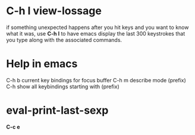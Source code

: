 * C-h l view-lossage
if something unexpected happens after you hit keys and you want to know what it was, use *C-h l* to have emacs display the last 300 keystrokes that you type along with the associated commands.
* Help in emacs
C-h b current key bindings for focus buffer
C-h m describe mode
(prefix) C-h show all keybindings starting with (prefix)

* eval-print-last-sexp
*C-c e*
